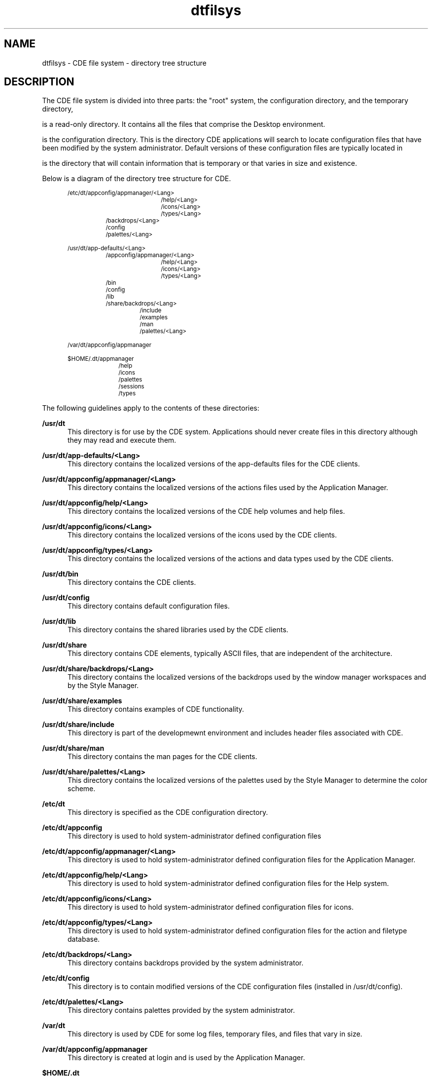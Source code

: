 .TH dtfilsys 5 "12 October 1994"
.BH "12 October 1994"
.\" (c) Copyright 1993, 1994 Hewlett-Packard Company
.\" (c) Copyright 1993, 1994 International Business Machines Corp.
.\" (c) Copyright 1993, 1994 Sun Microsystems, Inc.
.\" (c) Copyright 1993, 1994 Novell, Inc.
.SH NAME
dtfilsys \- CDE file system - directory tree structure
.SH DESCRIPTION
.IX "File System" "Directory Structure"
.LP
The CDE file system is divided into three parts: the "root" system,
.CB /usr/dt;
the configuration directory,
.CB /etc/dt;
and the temporary directory,
.CB /var/dt.
.PP
.CB /usr/dt
is a read-only directory. It contains all the files
that comprise the Desktop environment.
.PP
.CB /etc/dt
is the configuration directory. This is the directory
CDE applications will search to locate configuration files that have
been modified by the system administrator. Default versions of these
configuration files are typically located in
.CB /usr/dt.
.PP
.CB /var/dt
is the directory that will contain information that is
temporary or that varies in size and existence.
.PP
Below is a diagram of the directory tree structure for CDE.
.PP
.in +5
.SM /etc/dt/appconfig/appmanager/<Lang>
.in +17
.br
.SM /help/<Lang>
.br
.SM /icons/<Lang>
.br
.SM /types/<Lang>
.br
.in -10
.SM /backdrops/<Lang>
.br
.SM /config
.br
.SM /palettes/<Lang>
.PP
.in +5
.SM /usr/dt/app-defaults/<Lang>
.in +7
.br
.SM /appconfig/appmanager/<Lang>
.in +10
.br
.SM /help/<Lang>
.br
.SM /icons/<Lang>
.br
.SM /types/<Lang>
.br
.in -10
.SM /bin
.br
.SM /config
.br
.SM /lib
.br
.SM /share/backdrops/<Lang>
.in +6
.br
.SM /include
.br
.SM /examples
.br
.SM /man
.br
.SM /palettes/<Lang>
.PP
.in +5
.SM /var/dt/appconfig/appmanager
.PP
.in +5
.SM $HOME/.dt/appmanager
.in +9
.br
.SM /help
.br
.SM /icons
.br
.SM /palettes
.br
.SM /sessions
.br
.SM /types
.PP
The following guidelines apply to the contents of these directories:
.PP
.B /usr/dt
.in +5
This directory is for use by the CDE system. Applications should never
create files in this directory although they may read and execute
them.
.PP
.B /usr/dt/app-defaults/<Lang>
.in +5
This directory contains the localized versions of the
app-defaults files for the CDE clients.
.PP
.B /usr/dt/appconfig/appmanager/<Lang>
.in +5
This directory contains the localized versions of the actions
files used by the Application Manager.
.PP
.B /usr/dt/appconfig/help/<Lang>
.in +5
This directory contains the localized versions of the CDE help
volumes and help files.
.PP
.B /usr/dt/appconfig/icons/<Lang>
.in +5
This directory contains the localized versions of the icons
used by the CDE clients.
.PP
.B /usr/dt/appconfig/types/<Lang>
.in +5
This directory contains the localized versions of the actions
and data types used by the CDE clients.
.PP
.B /usr/dt/bin
.in +5
This directory contains the CDE clients.
.PP
.B /usr/dt/config
.in +5
This directory contains default configuration files.
.PP
.B /usr/dt/lib
.in +5
This directory contains the shared libraries used by the CDE
clients.
.PP
.B /usr/dt/share
.in +5
This directory contains CDE elements, typically ASCII files, that are
independent of the architecture.
.PP
.B /usr/dt/share/backdrops/<Lang>
.in +5
This directory contains the localized versions of the
backdrops used by the window manager workspaces and by the
Style Manager.
.PP
.B /usr/dt/share/examples
.in +5
This directory contains examples of CDE functionality.
.PP
.B /usr/dt/share/include
.in +5
This directory is part of the developmewnt environment and includes
header files associated with CDE.
.PP
.B /usr/dt/share/man
.in +5
This directory contains the man pages for the CDE clients.
.PP
.B /usr/dt/share/palettes/<Lang>
.in +5
This directory contains the localized versions of the palettes
used by the Style Manager to determine the color scheme.
.PP
.B /etc/dt
.in +5
This directory is specified as the CDE configuration
directory.
.PP
.B /etc/dt/appconfig
.in +5
This directory is used to hold system-administrator defined
configuration files
.PP
.B /etc/dt/appconfig/appmanager/<Lang>
.in +5
This directory is used to hold system-administrator defined
configuration files for the Application Manager.
.PP
.B /etc/dt/appconfig/help/<Lang>
.in +5
This directory is used to hold system-administrator defined
configuration files for the Help system.
.PP
.B /etc/dt/appconfig/icons/<Lang>
.in +5
This directory is used to hold system-administrator defined
configuration files for icons.
.PP
.B /etc/dt/appconfig/types/<Lang>
.in +5
This directory is used to hold system-administrator defined
configuration files for the action and filetype database.
.PP
.B /etc/dt/backdrops/<Lang>
.in +5
This directory contains backdrops provided by the system administrator.
.PP
.B /etc/dt/config
.in +5
This directory is to contain modified versions of the CDE
configuration files (installed in /usr/dt/config).
.PP
.B /etc/dt/palettes/<Lang>
.in +5
This directory contains palettes provided by the system administrator.
.PP
.B /var/dt
.in +5
This directory is used by CDE for some log files, temporary files,
and files that vary in size.
.PP
.B /var/dt/appconfig/appmanager
.in +5
This directory is created at login and is used by the
Application Manager.
.PP
.B $HOME/.dt
.in +5
This directory contains information specific to the user.
.PP
.B $HOME/.dt/appmanager
.in +5
This directory is used to hold user-defined
configuration files for the Application Manager.
.PP
.B $HOME/.dt/backdrops
.in +5
This directory is used to hold user-customized backdrops for
the Style Manager.
.PP
.B $HOME/.dt/help
.in +5
This directory is used to hold user-defined
configuration files for the Help system.
.PP
.B $HOME/.dt/icons
.in +5
This directory is used to hold user-defined
configuration files for icons.
.PP
.B $HOME/.dt/palettes
.in +5
This directory is used to hold user-customized palettes for
the Style Manager.
.PP
.B $HOME/.dt/sessions
.in +5
This directory is used to store session information between CDE 
sessions.
.PP
.B $HOME/.dt/tmp
.in +5
This directory is used to hold temporary information.
.PP
.B $HOME/.dt/types
.in +5
This directory is used to hold user-defined
configuration files for the action and filetypes database.
.PP
.in -2
.B "The Minimum Runtime Environment"
.PP
The minimum environment required for a system to support CDE consists
of the following files and directories:
.PP
.in +5
.SM /usr/dt/app-defaults/C/
.in +15
.br
.SM Dtpad
.br
.SM Dtksh
.br
.SM Dtterm
.PP
.in +5
.SM /usr/dt/appconfig/tttypes/
.in +15
.SM types.xdr
.PP
.in +5
.SM /usr/dt/bin/
.br
.in +15
.SM dsdm
.br
.SM dtaction
.br
.SM dtappgather
.br
.SM dtappintegrate
.br
.SM dtexec
.br
.SM dtksh
.br
.SM dtpad
.br
.SM dtspcd
.br
.SM dtterm
.br
.SM suid_exec
.br
.SM rpc.ttdbserver
.br
.SM tt_type_comp
.br
.SM ttsession
.PP
.SH "SEE ALSO"
.BR dtenvvar (5)


